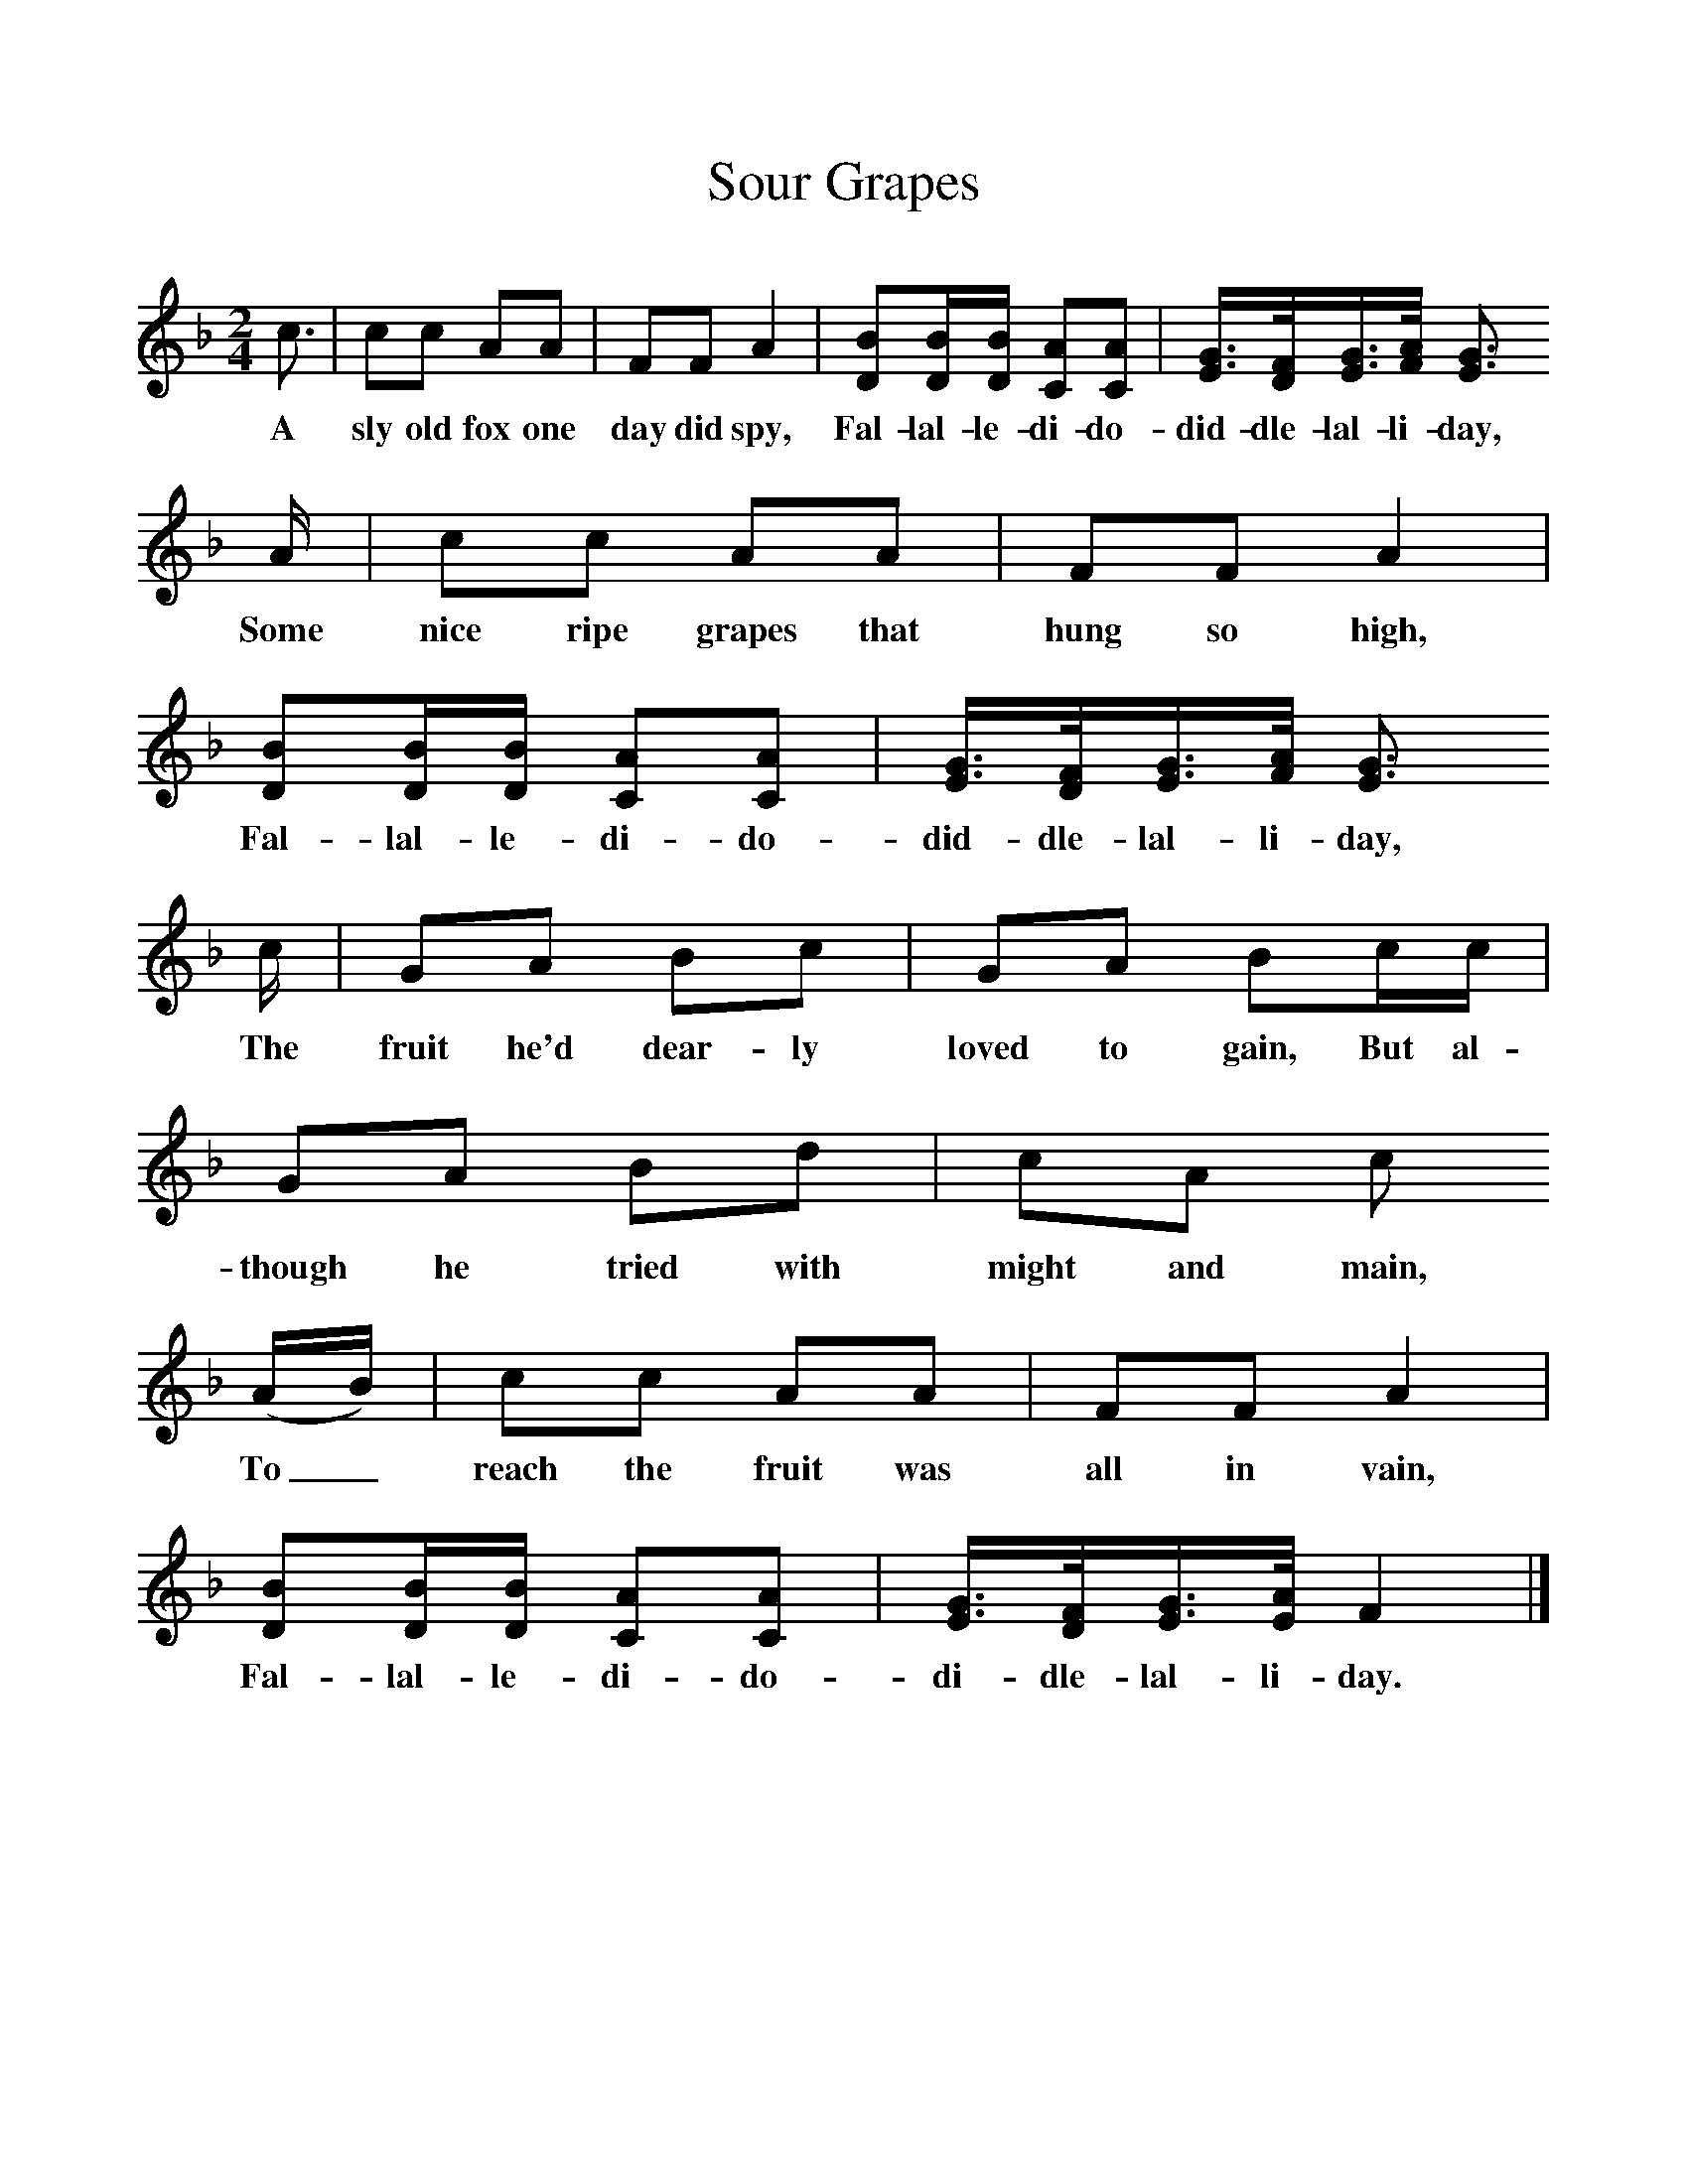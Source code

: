 %%scale 1
X:1     %Music
T:Sour Grapes
B:Singing Together, Autumn 1977, BBC Publications
F:http://www.folkinfo.org/songs
M:2/4     %Meter
L:1/16     %
K:F
c3 |c2c2 A2A2 |F2F2 A4 |[B2D2][BD][DB] [A2C2][C2A2] | [E3/2G3/2][D/F/][E3/2G3/2][F/A/] [E3G3]
w:A sly old fox one day did spy, Fal-lal-le-di-do-did-dle-lal-li-day,
A |c2c2 A2A2 |F2F2 A4 |[D2B2][DB][DB] [C2A2][C2A2] |[E3/2G3/2][D/F/][E3/2G3/2][F/A/] [E3G3]
w:Some nice ripe grapes that hung so high, Fal-lal-le-di-do-did-dle-lal-li-day,
c |G2A2 B2c2 |G2A2 B2cc |G2A2 B2d2 | c2A2 c2
w: The fruit he'd dear-ly loved to gain, But al-though he tried with might and main, 
(AB) |c2c2 A2A2 |F2F2 A4 |[D2B2][DB][DB] [C2A2][C2A2] |[E3/2G3/2][D/F/][E3/2G3/2][E/A/] F4 |]
w:To_ reach the fruit was all in vain, Fal-lal-le-di-do-di-dle-lal-li-day. 
     %End of file